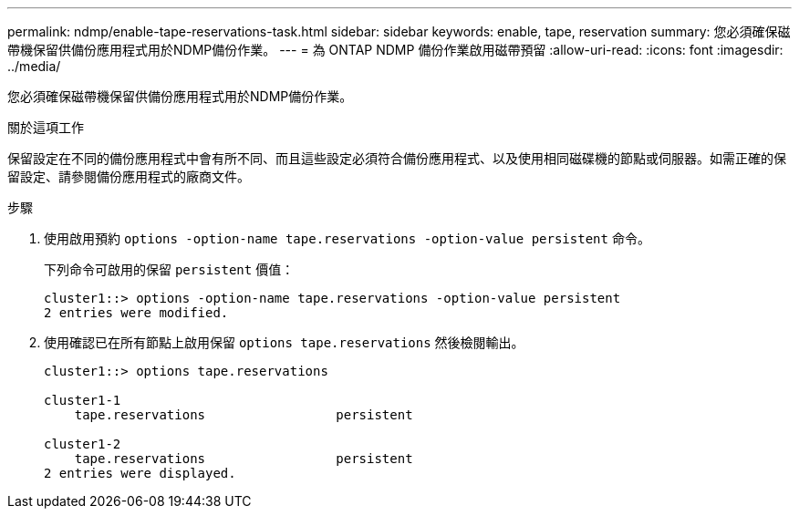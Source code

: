 ---
permalink: ndmp/enable-tape-reservations-task.html 
sidebar: sidebar 
keywords: enable, tape, reservation 
summary: 您必須確保磁帶機保留供備份應用程式用於NDMP備份作業。 
---
= 為 ONTAP NDMP 備份作業啟用磁帶預留
:allow-uri-read: 
:icons: font
:imagesdir: ../media/


[role="lead"]
您必須確保磁帶機保留供備份應用程式用於NDMP備份作業。

.關於這項工作
保留設定在不同的備份應用程式中會有所不同、而且這些設定必須符合備份應用程式、以及使用相同磁碟機的節點或伺服器。如需正確的保留設定、請參閱備份應用程式的廠商文件。

.步驟
. 使用啟用預約 `options -option-name tape.reservations -option-value persistent` 命令。
+
下列命令可啟用的保留 `persistent` 價值：

+
[listing]
----
cluster1::> options -option-name tape.reservations -option-value persistent
2 entries were modified.
----
. 使用確認已在所有節點上啟用保留 `options tape.reservations` 然後檢閱輸出。
+
[listing]
----
cluster1::> options tape.reservations

cluster1-1
    tape.reservations                 persistent

cluster1-2
    tape.reservations                 persistent
2 entries were displayed.
----

